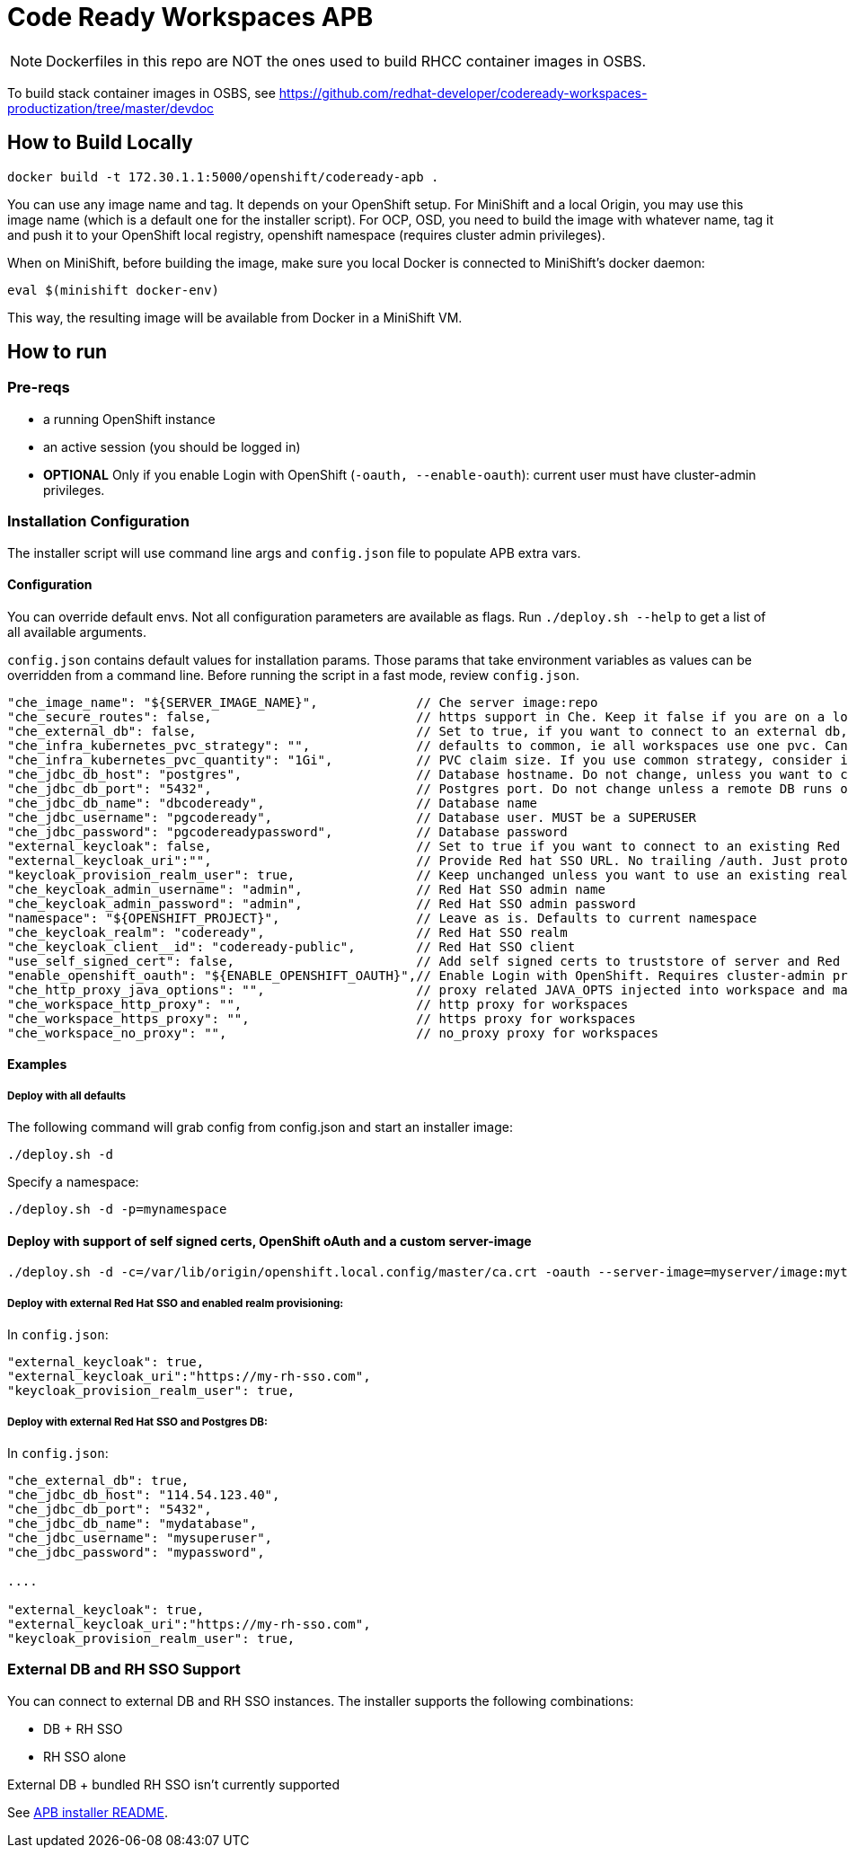 # Code Ready Workspaces APB

NOTE: Dockerfiles in this repo are NOT the ones used to build RHCC container images in OSBS.

To build stack container images in OSBS, see https://github.com/redhat-developer/codeready-workspaces-productization/tree/master/devdoc

## How to Build Locally

```
docker build -t 172.30.1.1:5000/openshift/codeready-apb .
```

You can use any image name and tag. It depends on your OpenShift setup. For MiniShift and a local Origin,
you may use this image name (which is a default one for the installer script). For OCP, OSD, you need to build the image with whatever name, tag it and push it to your OpenShift local registry, openshift namespace (requires cluster admin privileges).

When on MiniShift, before building the image, make sure you local Docker is connected to MiniShift's docker daemon:

```
eval $(minishift docker-env)
```

This way, the resulting image will be available from Docker in a MiniShift VM.

## How to run

### Pre-reqs

* a running OpenShift instance
* an active session (you should be logged in)
* **OPTIONAL** Only if you enable Login with OpenShift (`-oauth, --enable-oauth`): current user must have cluster-admin privileges.

### Installation Configuration

The installer script will use command line args and `config.json` file to populate APB extra vars.

#### Configuration

You can override default envs. Not all configuration parameters are available as flags. Run `./deploy.sh --help` to get a list of all available arguments.

`config.json` contains default values for installation params. Those params that take environment variables as values can be overridden from a command line. Before running the script in a fast mode, review `config.json`.


```
"che_image_name": "${SERVER_IMAGE_NAME}",             // Che server image:repo
"che_secure_routes": false,                           // https support in Che. Keep it false if you are on a local Origin with self signed certs
"che_external_db": false,                             // Set to true, if you want to connect to an external db, and skip deploying Postgres instance
"che_infra_kubernetes_pvc_strategy": "",              // defaults to common, ie all workspaces use one pvc. Can be unique - each ws gets own PVC
"che_infra_kubernetes_pvc_quantity": "1Gi",           // PVC claim size. If you use common strategy, consider increasing it
"che_jdbc_db_host": "postgres",                       // Database hostname. Do not change, unless you want to connect to an external DB
"che_jdbc_db_port": "5432",                           // Postgres port. Do not change unless a remote DB runs on a non default port
"che_jdbc_db_name": "dbcodeready",                    // Database name
"che_jdbc_username": "pgcodeready",                   // Database user. MUST be a SUPERUSER
"che_jdbc_password": "pgcodereadypassword",           // Database password
"external_keycloak": false,                           // Set to true if you want to connect to an existing Red Hat SSO/Keycloak instance
"external_keycloak_uri":"",                           // Provide Red hat SSO URL. No trailing /auth. Just protocol and hostname
"keycloak_provision_realm_user": true,                // Keep unchanged unless you want to use an existing realm and client (must be public)
"che_keycloak_admin_username": "admin",               // Red Hat SSO admin name
"che_keycloak_admin_password": "admin",               // Red Hat SSO admin password
"namespace": "${OPENSHIFT_PROJECT}",                  // Leave as is. Defaults to current namespace
"che_keycloak_realm": "codeready",                    // Red Hat SSO realm
"che_keycloak_client__id": "codeready-public",        // Red Hat SSO client
"use_self_signed_cert": false,                        // Add self signed certs to truststore of server and Red Hat SSO. If enabled, provide path to cert file - -c=/path/to/file
"enable_openshift_oauth": "${ENABLE_OPENSHIFT_OAUTH}",// Enable Login with OpenShift. Requires cluster-admin privileges. Enable self signed certs if your cluster uses them
"che_http_proxy_java_options": "",                    // proxy related JAVA_OPTS injected into workspace and master JAVA_OPTS
"che_workspace_http_proxy": "",                       // http proxy for workspaces
"che_workspace_https_proxy": "",                      // https proxy for workspaces
"che_workspace_no_proxy": "",                         // no_proxy proxy for workspaces
```

#### Examples

##### Deploy with all defaults

The following command will grab config from config.json and start an installer image:

```
./deploy.sh -d
```
Specify a namespace:

```
./deploy.sh -d -p=mynamespace
```

#### Deploy with support of self signed certs, OpenShift oAuth and a custom server-image

```
./deploy.sh -d -c=/var/lib/origin/openshift.local.config/master/ca.crt -oauth --server-image=myserver/image:mytag
```

##### Deploy with external Red Hat SSO and enabled realm provisioning:

In `config.json`:

```
"external_keycloak": true,
"external_keycloak_uri":"https://my-rh-sso.com",
"keycloak_provision_realm_user": true,
```

##### Deploy with external Red Hat SSO and Postgres DB:

In `config.json`:

```
"che_external_db": true,
"che_jdbc_db_host": "114.54.123.40",
"che_jdbc_db_port": "5432",
"che_jdbc_db_name": "mydatabase",
"che_jdbc_username": "mysuperuser",
"che_jdbc_password": "mypassword",

....

"external_keycloak": true,
"external_keycloak_uri":"https://my-rh-sso.com",
"keycloak_provision_realm_user": true,
```

### External DB and RH SSO Support

You can connect to external DB and RH SSO instances. The installer supports the following combinations:

* DB + RH SSO
* RH SSO alone

External DB + bundled RH SSO isn't currently supported
=======
See link:../installer-package/README.adoc[APB installer README].
